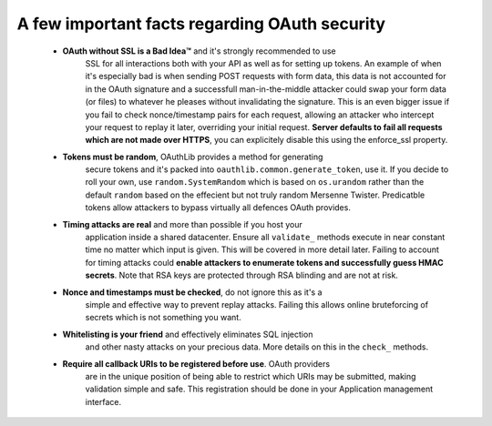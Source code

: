 A few important facts regarding OAuth security
==============================================

    * **OAuth without SSL is a Bad Idea™** and it's strongly recommended to use
        SSL for all interactions both with your API as well as for setting up
        tokens. An example of when it's especially bad is when sending POST
        requests with form data, this data is not accounted for in the OAuth
        signature and a successfull man-in-the-middle attacker could swap your
        form data (or files) to whatever he pleases without invalidating the
        signature. This is an even bigger issue if you fail to check
        nonce/timestamp pairs for each request, allowing an attacker who
        intercept your request to replay it later, overriding your initial
        request. **Server defaults to fail all requests which are not made over
        HTTPS**, you can explicitely disable this using the enforce_ssl
        property.

    * **Tokens must be random**, OAuthLib provides a method for generating
        secure tokens and it's packed into ``oauthlib.common.generate_token``,
        use it. If you decide to roll your own, use ``random.SystemRandom``
        which is based on ``os.urandom`` rather than the default ``random``
        based on the effecient but not truly random Mersenne Twister.
        Predicatble tokens allow attackers to bypass virtually all defences
        OAuth provides.

    * **Timing attacks are real** and more than possible if you host your
        application inside a shared datacenter. Ensure all ``validate_`` methods
        execute in near constant time no matter which input is given. This will
        be covered in more detail later. Failing to account for timing attacks
        could **enable attackers to enumerate tokens and successfully guess HMAC
        secrets**. Note that RSA keys are protected through RSA blinding and are
        not at risk.

    * **Nonce and timestamps must be checked**, do not ignore this as it's a
        simple and effective way to prevent replay attacks. Failing this allows
        online bruteforcing of secrets which is not something you want.

    * **Whitelisting is your friend** and effectively eliminates SQL injection
        and other nasty attacks on your precious data. More details on this in
        the ``check_`` methods.

    * **Require all callback URIs to be registered before use**. OAuth providers
        are in the unique position of being able to restrict which URIs may be
        submitted, making validation simple and safe. This registration should
        be done in your Application management interface.
